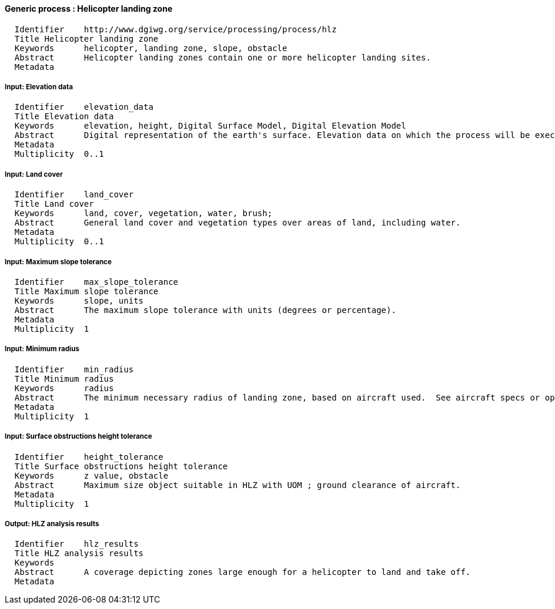 :bibtex-file: ../resources/bibtex-file.bib
:bibtex-style: ../resources/lncs.csl

==== Generic process : Helicopter landing zone

	  Identifier	http://www.dgiwg.org/service/processing/process/hlz
	  Title	Helicopter landing zone
	  Keywords	helicopter, landing zone, slope, obstacle
	  Abstract	Helicopter landing zones contain one or more helicopter landing sites.
	  Metadata

===== Input: 	Elevation data

	  Identifier	elevation_data
	  Title	Elevation data
	  Keywords	elevation, height, Digital Surface Model, Digital Elevation Model
	  Abstract	Digital representation of the earth's surface. Elevation data on which the process will be executed. It may be internal data (with a choice for the users) or data provided by the user itself (URI, external service, …).
	  Metadata
	  Multiplicity	0..1

===== Input: Land cover

	  Identifier	land_cover
	  Title	Land cover
	  Keywords	land, cover, vegetation, water, brush;
	  Abstract	General land cover and vegetation types over areas of land, including water.
	  Metadata
	  Multiplicity	0..1

===== Input: Maximum slope tolerance

	  Identifier	max_slope_tolerance
	  Title	Maximum slope tolerance
	  Keywords	slope, units
	  Abstract	The maximum slope tolerance with units (degrees or percentage).
	  Metadata
	  Multiplicity	1

===== Input: Minimum radius

	  Identifier	min_radius
	  Title	Minimum radius
	  Keywords	radius
	  Abstract	The minimum necessary radius of landing zone, based on aircraft used.  See aircraft specs or operational guidance.
	  Metadata
	  Multiplicity	1

===== Input: Surface obstructions height tolerance

	  Identifier	height_tolerance
	  Title	Surface obstructions height tolerance
	  Keywords	z value, obstacle
	  Abstract	Maximum size object suitable in HLZ with UOM ; ground clearance of aircraft.
	  Metadata
	  Multiplicity	1

===== Output: HLZ analysis results

	  Identifier	hlz_results
	  Title	HLZ analysis results
	  Keywords
	  Abstract	A coverage depicting zones large enough for a helicopter to land and take off.
	  Metadata
